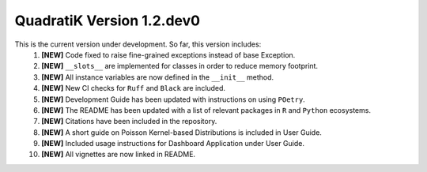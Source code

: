 QuadratiK Version 1.2.dev0
==========================

This is the current version under development. So far, this version includes:
    1. **[NEW]** Code fixed to raise fine-grained exceptions instead of base Exception.
    2. **[NEW]** ``__slots__`` are implemented for classes in order to reduce memory footprint.
    3. **[NEW]** All instance variables are now defined in the ``__init__`` method.
    4. **[NEW]** New CI checks for ``Ruff`` and ``Black`` are included.
    5. **[NEW]** Development Guide has been updated with instructions on using ``POetry``.
    6. **[NEW]** The README has been updated with a list of relevant packages in ``R`` and ``Python`` ecosystems.
    7. **[NEW]** Citations have been included in the repository.
    8. **[NEW]** A short guide on Poisson Kernel-based Distributions is included in User Guide.
    9. **[NEW]** Included usage instructions for Dashboard Application under User Guide.
    10. **[NEW]** All vignettes are now linked in README.